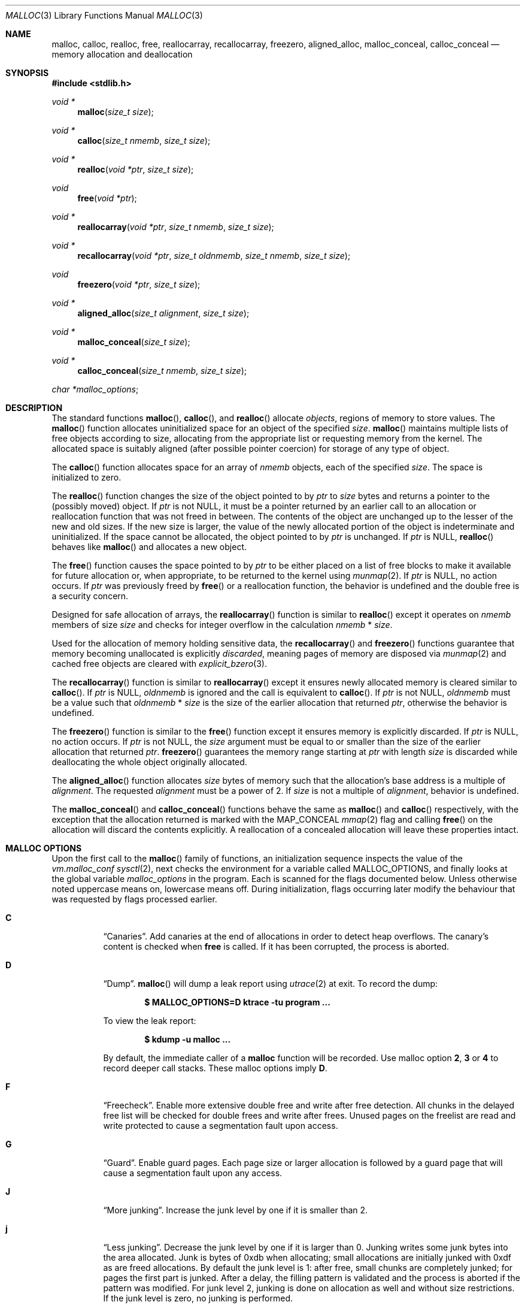 .\"
.\" Copyright (c) 1980, 1991, 1993
.\"	The Regents of the University of California.  All rights reserved.
.\"
.\" This code is derived from software contributed to Berkeley by
.\" the American National Standards Committee X3, on Information
.\" Processing Systems.
.\"
.\" Redistribution and use in source and binary forms, with or without
.\" modification, are permitted provided that the following conditions
.\" are met:
.\" 1. Redistributions of source code must retain the above copyright
.\"    notice, this list of conditions and the following disclaimer.
.\" 2. Redistributions in binary form must reproduce the above copyright
.\"    notice, this list of conditions and the following disclaimer in the
.\"    documentation and/or other materials provided with the distribution.
.\" 3. Neither the name of the University nor the names of its contributors
.\"    may be used to endorse or promote products derived from this software
.\"    without specific prior written permission.
.\"
.\" THIS SOFTWARE IS PROVIDED BY THE REGENTS AND CONTRIBUTORS ``AS IS'' AND
.\" ANY EXPRESS OR IMPLIED WARRANTIES, INCLUDING, BUT NOT LIMITED TO, THE
.\" IMPLIED WARRANTIES OF MERCHANTABILITY AND FITNESS FOR A PARTICULAR PURPOSE
.\" ARE DISCLAIMED.  IN NO EVENT SHALL THE REGENTS OR CONTRIBUTORS BE LIABLE
.\" FOR ANY DIRECT, INDIRECT, INCIDENTAL, SPECIAL, EXEMPLARY, OR CONSEQUENTIAL
.\" DAMAGES (INCLUDING, BUT NOT LIMITED TO, PROCUREMENT OF SUBSTITUTE GOODS
.\" OR SERVICES; LOSS OF USE, DATA, OR PROFITS; OR BUSINESS INTERRUPTION)
.\" HOWEVER CAUSED AND ON ANY THEORY OF LIABILITY, WHETHER IN CONTRACT, STRICT
.\" LIABILITY, OR TORT (INCLUDING NEGLIGENCE OR OTHERWISE) ARISING IN ANY WAY
.\" OUT OF THE USE OF THIS SOFTWARE, EVEN IF ADVISED OF THE POSSIBILITY OF
.\" SUCH DAMAGE.
.\"
.\"	$OpenBSD: malloc.3,v 1.140 2023/12/04 07:01:45 otto Exp $
.\"
.Dd $Mdocdate: December 4 2023 $
.Dt MALLOC 3
.Os
.Sh NAME
.Nm malloc ,
.Nm calloc ,
.Nm realloc ,
.Nm free ,
.Nm reallocarray ,
.Nm recallocarray ,
.Nm freezero ,
.Nm aligned_alloc ,
.Nm malloc_conceal ,
.Nm calloc_conceal
.Nd memory allocation and deallocation
.Sh SYNOPSIS
.In stdlib.h
.Ft void *
.Fn malloc "size_t size"
.Ft void *
.Fn calloc "size_t nmemb" "size_t size"
.Ft void *
.Fn realloc "void *ptr" "size_t size"
.Ft void
.Fn free "void *ptr"
.Ft void *
.Fn reallocarray "void *ptr" "size_t nmemb" "size_t size"
.Ft void *
.Fn recallocarray "void *ptr" "size_t oldnmemb" "size_t nmemb" "size_t size"
.Ft void
.Fn freezero "void *ptr" "size_t size"
.Ft void *
.Fn aligned_alloc "size_t alignment" "size_t size"
.Ft void *
.Fn malloc_conceal "size_t size"
.Ft void *
.Fn calloc_conceal "size_t nmemb" "size_t size"
.Vt char *malloc_options ;
.Sh DESCRIPTION
The standard functions
.Fn malloc ,
.Fn calloc ,
and
.Fn realloc
allocate
.Em objects ,
regions of memory to store values.
The
.Fn malloc
function allocates uninitialized space for an object of
the specified
.Fa size .
.Fn malloc
maintains multiple lists of free objects according to size, allocating
from the appropriate list or requesting memory from the kernel.
The allocated space is suitably aligned (after possible pointer coercion) for
storage of any type of object.
.Pp
The
.Fn calloc
function allocates space for an array of
.Fa nmemb
objects, each of the specified
.Fa size .
The space is initialized to zero.
.Pp
The
.Fn realloc
function changes the size of the object pointed to by
.Fa ptr
to
.Fa size
bytes and returns a pointer to the (possibly moved) object.
If
.Fa ptr
is not
.Dv NULL ,
it must be a pointer returned by an earlier call to an allocation or
reallocation function that was not freed in between.
The contents of the object are unchanged up to the lesser
of the new and old sizes.
If the new size is larger, the value of the newly allocated portion
of the object is indeterminate and uninitialized.
If the space cannot be allocated, the object
pointed to by
.Fa ptr
is unchanged.
If
.Fa ptr
is
.Dv NULL ,
.Fn realloc
behaves like
.Fn malloc
and allocates a new object.
.Pp
The
.Fn free
function causes the space pointed to by
.Fa ptr
to be either placed on a list of free blocks to make it available for future
allocation or, when appropriate, to be returned to the kernel using
.Xr munmap 2 .
If
.Fa ptr
is
.Dv NULL ,
no action occurs.
If
.Fa ptr
was previously freed by
.Fn free
or a reallocation function,
the behavior is undefined and the double free is a security concern.
.Pp
Designed for safe allocation of arrays,
the
.Fn reallocarray
function is similar to
.Fn realloc
except it operates on
.Fa nmemb
members of size
.Fa size
and checks for integer overflow in the calculation
.Fa nmemb
*
.Fa size .
.Pp
Used for the allocation of memory holding sensitive data,
the
.Fn recallocarray
and
.Fn freezero
functions guarantee that memory becoming unallocated is explicitly
.Em discarded ,
meaning pages of memory are disposed via
.Xr munmap 2
and cached free objects are cleared with
.Xr explicit_bzero 3 .
.Pp
The
.Fn recallocarray
function is similar to
.Fn reallocarray
except it ensures newly allocated memory is cleared similar to
.Fn calloc .
If
.Fa ptr
is
.Dv NULL ,
.Fa oldnmemb
is ignored and the call is equivalent to
.Fn calloc .
If
.Fa ptr
is not
.Dv NULL ,
.Fa oldnmemb
must be a value such that
.Fa oldnmemb
*
.Fa size
is the size of the earlier allocation that returned
.Fa ptr ,
otherwise the behavior is undefined.
.Pp
The
.Fn freezero
function is similar to the
.Fn free
function except it ensures memory is explicitly discarded.
If
.Fa ptr
is
.Dv NULL ,
no action occurs.
If
.Fa ptr
is not
.Dv NULL ,
the
.Fa size
argument must be equal to or smaller than the size of the earlier allocation
that returned
.Fa ptr .
.Fn freezero
guarantees the memory range starting at
.Fa ptr
with length
.Fa size
is discarded while deallocating the whole object originally allocated.
.Pp
The
.Fn aligned_alloc
function allocates
.Fa size
bytes of memory such that the allocation's base address is a multiple of
.Fa alignment .
The requested
.Fa alignment
must be a power of 2.
If
.Fa size
is not a multiple of
.Fa alignment ,
behavior is undefined.
.Pp
The
.Fn malloc_conceal
and
.Fn calloc_conceal
functions behave the same as
.Fn malloc
and
.Fn calloc
respectively,
with the exception that the allocation returned is marked with the
.Dv MAP_CONCEAL
.Xr mmap 2
flag and calling
.Fn free
on the allocation will discard the contents explicitly.
A reallocation of a concealed allocation will leave these properties intact.
.Sh MALLOC OPTIONS
Upon the first call to the
.Fn malloc
family of functions, an initialization sequence inspects the
value of the
.Va vm.malloc_conf
.Xr sysctl 2 ,
next checks the environment for a variable called
.Ev MALLOC_OPTIONS ,
and finally looks at the global variable
.Va malloc_options
in the program.
Each is scanned for the flags documented below.
Unless otherwise noted uppercase means on, lowercase means off.
During initialization, flags occurring later modify the behaviour
that was requested by flags processed earlier.
.Bl -tag -width indent
.It Cm C
.Dq Canaries .
Add canaries at the end of allocations in order to detect
heap overflows.
The canary's content is checked when
.Nm free
is called.
If it has been corrupted, the process is aborted.
.It Cm D
.Dq Dump .
.Fn malloc
will dump a leak report using
.Xr utrace 2
at exit.
To record the dump:
.Pp
.Dl $ MALLOC_OPTIONS=D ktrace -tu program ...
.Pp
To view the leak report:
.Pp
.Dl $ kdump -u malloc ...
.Pp
By default, the immediate caller of a
.Nm
function will be recorded.
Use malloc option
.Cm 2 ,
.Cm 3
or
.Cm 4
to record deeper call stacks.
These malloc options imply
.Cm D .
.It Cm F
.Dq Freecheck .
Enable more extensive double free and write after free detection.
All chunks in the delayed free list will be checked for double frees and
write after frees.
Unused pages on the freelist are read and write protected to
cause a segmentation fault upon access.
.It Cm G
.Dq Guard .
Enable guard pages.
Each page size or larger allocation is followed by a guard page that will
cause a segmentation fault upon any access.
.It Cm J
.Dq More junking .
Increase the junk level by one if it is smaller than 2.
.It Cm j
.Dq Less junking .
Decrease the junk level by one if it is larger than 0.
Junking writes some junk bytes into the area allocated.
Junk is bytes of 0xdb when allocating;
small allocations are initially junked with 0xdf as are freed allocations.
By default the junk level is 1: after free,
small chunks are completely junked;
for pages the first part is junked.
After a delay,
the filling pattern is validated and the process is aborted if the pattern
was modified.
For junk level 2, junking is done on allocation as well and without size
restrictions.
If the junk level is zero, no junking is performed.
.It Cm R
.Dq realloc .
Always reallocate when
.Fn realloc
is called, even if the initial allocation was big enough.
.\".Pp
.\".It Cm U
.\".Dq utrace .
.\"Generate entries for
.\".Xr ktrace 1
.\"for all operations.
.\"Consult the source for this one.
.It Cm S
.\" Malloc option S is vaguely documented on purpose.
Enable all options suitable for security auditing.
.It Cm U
.Dq Free unmap .
Enable use after free protection for larger allocations.
Unused pages on the freelist are read and write protected to
cause a segmentation fault upon access.
.It Cm V
.Dq Verbose .
Use with
.Cm D
to get a verbose dump of malloc's internal state.
.It Cm X
.Dq xmalloc .
Rather than return failure,
.Xr abort 3
the program with a diagnostic message on stderr.
It is the intention that this option be set at compile time by
including in the source:
.Bd -literal -offset indent
extern char *malloc_options;
malloc_options = "X";
.Ed
.Pp
Note that this will cause code that is supposed to handle
out-of-memory conditions gracefully to abort instead.
.It Cm <
.Dq Halve the cache size .
Decrease the size of the free page cache by a factor of two.
.It Cm >
.Dq Double the cache size .
Increase the size of the free page cache by a factor of two.
.El
.Pp
If a program changes behavior if any of these options (except
.Cm X )
are used,
it is buggy.
.Pp
The default size of the cache is 64 single page allocations.
It also caches a number of larger regions.
Multi-threaded programs use multiple pools.
.Sh RETURN VALUES
Upon successful completion, the allocation functions
return a pointer to the allocated space; otherwise,
.Dv NULL
is returned and
.Va errno
is set to
.Er ENOMEM .
The function
.Fn aligned_alloc
returns
.Dv NULL
and sets
.Va errno
to
.Er EINVAL
if
.Fa alignment
is not a power of 2.
.Pp
If
.Fa nmemb
or
.Fa size
is equal to 0, a unique pointer to an access protected,
zero sized object is returned.
Access via this pointer will generate a
.Dv SIGSEGV
exception.
.Pp
If multiplying
.Fa nmemb
and
.Fa size
results in integer overflow,
.Fn calloc ,
.Fn reallocarray
and
.Fn recallocarray
return
.Dv NULL
and set
.Va errno
to
.Er ENOMEM .
.Pp
If
.Fa ptr
is not
.Dv NULL
and multiplying
.Fa oldnmemb
and
.Fa size
results in integer overflow,
.Fn recallocarray
returns
.Dv NULL
and sets
.Va errno
to
.Er EINVAL .
.Sh IDIOMS
Consider
.Fn calloc
or the extensions
.Fn reallocarray
and
.Fn recallocarray
when there is multiplication in the
.Fa size
argument of
.Fn malloc
or
.Fn realloc .
For example, avoid this common idiom as it may lead to integer overflow:
.Bd -literal -offset indent
if ((p = malloc(num * size)) == NULL)
	err(1, NULL);
.Ed
.Pp
A drop-in replacement is the
.Ox
extension
.Fn reallocarray :
.Bd -literal -offset indent
if ((p = reallocarray(NULL, num, size)) == NULL)
	err(1, NULL);
.Ed
.Pp
Alternatively,
.Fn calloc
may be used at the cost of initialization overhead.
.Pp
When using
.Fn realloc ,
be careful to avoid the following idiom:
.Bd -literal -offset indent
size += 50;
if ((p = realloc(p, size)) == NULL)
	return (NULL);
.Ed
.Pp
Do not adjust the variable describing how much memory has been allocated
until the allocation has been successful.
This can cause aberrant program behavior if the incorrect size value is used.
In most cases, the above sample will also result in a leak of memory.
As stated earlier, a return value of
.Dv NULL
indicates that the old object still remains allocated.
Better code looks like this:
.Bd -literal -offset indent
newsize = size + 50;
if ((newp = realloc(p, newsize)) == NULL) {
	free(p);
	p = NULL;
	size = 0;
	return (NULL);
}
p = newp;
size = newsize;
.Ed
.Pp
As with
.Fn malloc ,
it is important to ensure the new size value will not overflow;
i.e. avoid allocations like the following:
.Bd -literal -offset indent
if ((newp = realloc(p, num * size)) == NULL) {
	...
.Ed
.Pp
Instead, use
.Fn reallocarray :
.Bd -literal -offset indent
if ((newp = reallocarray(p, num, size)) == NULL) {
	...
.Ed
.Pp
Calling
.Fn realloc
with a
.Dv NULL
.Fa ptr
is equivalent to calling
.Fn malloc .
Instead of this idiom:
.Bd -literal -offset indent
if (p == NULL)
	newp = malloc(newsize);
else
	newp = realloc(p, newsize);
.Ed
.Pp
Use the following:
.Bd -literal -offset indent
newp = realloc(p, newsize);
.Ed
.Pp
The
.Fn recallocarray
function should be used for resizing objects containing sensitive data like
keys.
To avoid leaking information,
it guarantees memory is cleared before placing it on the internal free list.
Deallocation of such an object should be done by calling
.Fn freezero .
.Sh ENVIRONMENT
.Bl -tag -width "MALLOC_OPTIONS"
.It Ev MALLOC_OPTIONS
String of option flags.
.El
.Sh EXAMPLES
If
.Fn malloc
must be used with multiplication, be sure to test for overflow:
.Bd -literal -offset indent
size_t num, size;
\&...

/* Check for size_t overflow */
if (size && num > SIZE_MAX / size)
	errc(1, EOVERFLOW, "overflow");

if ((p = malloc(num * size)) == NULL)
	err(1, NULL);
.Ed
.Pp
The above test is not sufficient in all cases.
For example, multiplying ints requires a different set of checks:
.Bd -literal -offset indent
int num, size;
\&...

/* Avoid invalid requests */
if (size < 0 || num < 0)
	errc(1, EOVERFLOW, "overflow");

/* Check for signed int overflow */
if (size && num > INT_MAX / size)
	errc(1, EOVERFLOW, "overflow");

if ((p = malloc(num * size)) == NULL)
	err(1, NULL);
.Ed
.Pp
Assuming the implementation checks for integer overflow as
.Ox
does, it is much easier to use
.Fn calloc ,
.Fn reallocarray ,
or
.Fn recallocarray .
.Pp
The above examples could be simplified to:
.Bd -literal -offset indent
if ((p = reallocarray(NULL, num, size)) == NULL)
	err(1, NULL);
.Ed
.Pp
or at the cost of initialization:
.Bd -literal -offset indent
if ((p = calloc(num, size)) == NULL)
	err(1, NULL);
.Ed
.Pp
Set a systemwide reduction of the cache to a quarter of the
default size and use guard pages:
.Pp
.Dl # sysctl vm.malloc_conf='G<<'
.Sh DIAGNOSTICS
If any of the functions detect an error condition,
a message will be printed to file descriptor
2 (not using stdio).
Errors will result in the process being aborted.
.Pp
Here is a brief description of the error messages and what they mean:
.Bl -tag -width Ds
.It Dq out of memory
If the
.Cm X
option is specified, it is an error for the allocation functions
to return
.Dv NULL .
.It Dq bogus pointer (double free?)
An attempt to
.Fn free
or
reallocate an unallocated pointer was made.
.It Dq double free
There was an attempt to free an allocation that had already been freed.
.It Dq write to free mem Va address Ns [ Va start Ns .. Ns Va end Ns ]@ Ns Va size
An allocation has been modified after it was freed,
or a chunk that was never allocated was written to.
The
.Va range
at which corruption was detected is printed between [ and ].
.Pp
Enabling option
.Cm D
allows malloc to print information about where the allocation
was done.
.It Dq modified chunk-pointer
The pointer passed to
.Fn free
or a reallocation function has been modified.
.It Dq canary corrupted Va address Ns [ Va offset Ns ]@ Ns Va length Ns / Ns Va size
A byte after the requested
.Va length
has been overwritten,
indicating a heap overflow.
The
.Va offset
at which corruption was detected is printed between [ and ],
the requested
.Va length
of the allocation is printed before the / and the
.Va size
of the allocation after the /.
.It Dq recorded size Va oldsize No inconsistent with Va size
.Fn recallocarray
or
.Fn freezero
has detected that the given old size does not match the recorded size in its
meta data.
Enabling option
.Cm C
allows
.Fn recallocarray
to catch more of these cases.
.It Dq recursive call
An attempt was made to call recursively into these functions, i.e., from a
signal handler.
This behavior is not supported.
In particular, signal handlers should
.Em not
use any of the
.Fn malloc
functions nor utilize any other functions which may call
.Fn malloc
(e.g.,
.Xr stdio 3
routines).
.It Dq unknown char in Ev MALLOC_OPTIONS
We found something we didn't understand.
.It any other error
.Fn malloc
detected an internal error;
consult sources and/or wizards.
.El
.Sh SEE ALSO
.Xr brk 2 ,
.Xr mmap 2 ,
.Xr munmap 2 ,
.Xr sysctl 2 ,
.Xr alloca 3 ,
.Xr getpagesize 3 ,
.Xr posix_memalign 3
.Sh STANDARDS
The
.Fn malloc ,
.Fn calloc ,
.Fn realloc ,
and
.Fn free
functions conform to
.St -ansiC .
The
.Fn aligned_alloc
function conforms to
.St -isoC-2011 .
.Pp
If
.Fa nmemb
or
.Fa size
are 0, the return value is implementation defined;
other conforming implementations may return
.Dv NULL
in this case.
.Pp
The
.Ev MALLOC_OPTIONS
environment variable, the
.Va vm.malloc_conf
sysctl and the
.Sx DIAGNOSTICS
output are extensions to the standard.
.Sh HISTORY
A
.Fn free
internal kernel function and a predecessor to
.Fn malloc ,
.Fn alloc ,
first appeared in
.At v1 .
C library functions
.Fn alloc
and
.Fn free
appeared in
.At v6 .
The functions
.Fn malloc ,
.Fn calloc ,
and
.Fn realloc
first appeared in
.At v7 .
.Pp
A new implementation by Chris Kingsley was introduced in
.Bx 4.2 ,
followed by a complete rewrite by Poul-Henning Kamp which appeared in
.Fx 2.2
and was included in
.Ox 2.0 .
These implementations were all
.Xr sbrk 2
based.
In
.Ox 3.8 ,
Thierry Deval rewrote
.Nm
to use the
.Xr mmap 2
system call,
making the page addresses returned by
.Nm
random.
A rewrite by Otto Moerbeek introducing a new central data structure and more
randomization appeared in
.Ox 4.4 .
.Pp
The
.Fn reallocarray
function appeared in
.Ox 5.6 .
The
.Fn recallocarray
function appeared in
.Ox 6.1 .
The
.Fn freezero
function appeared in
.Ox 6.2 .
The
.Fn aligned_alloc
function appeared in
.Ox 6.5 .
The
.Fn malloc_conceal
and
.Fn calloc_conceal
functions appeared in
.Ox 6.6 .
.Sh CAVEATS
When using
.Fn malloc ,
be wary of signed integer and
.Vt size_t
overflow especially when there is multiplication in the
.Fa size
argument.
.Pp
Signed integer overflow will cause undefined behavior which compilers
typically handle by wrapping back around to negative numbers.
Depending on the input, this can result in allocating more or less
memory than intended.
.Pp
An unsigned overflow has defined behavior which will wrap back around and
return less memory than intended.
.Pp
A signed or unsigned integer overflow is a
.Em security
risk if less memory is returned than intended.
Subsequent code may corrupt the heap by writing beyond the memory that was
allocated.
An attacker may be able to leverage this heap corruption to execute arbitrary
code.
.Pp
Consider using
.Fn calloc ,
.Fn reallocarray
or
.Fn recallocarray
instead of using multiplication in
.Fn malloc
and
.Fn realloc
to avoid these problems on
.Ox .
.Pp
The mechanism to record caller functions when using malloc options
.Cm 2 ,
.Cm 3 ,
or
.Cm 4
is not guaranteed to work for all platforms, compilers or compilation
options,
and might even crash your program.
Use
.Em only
for debugging purposes.
